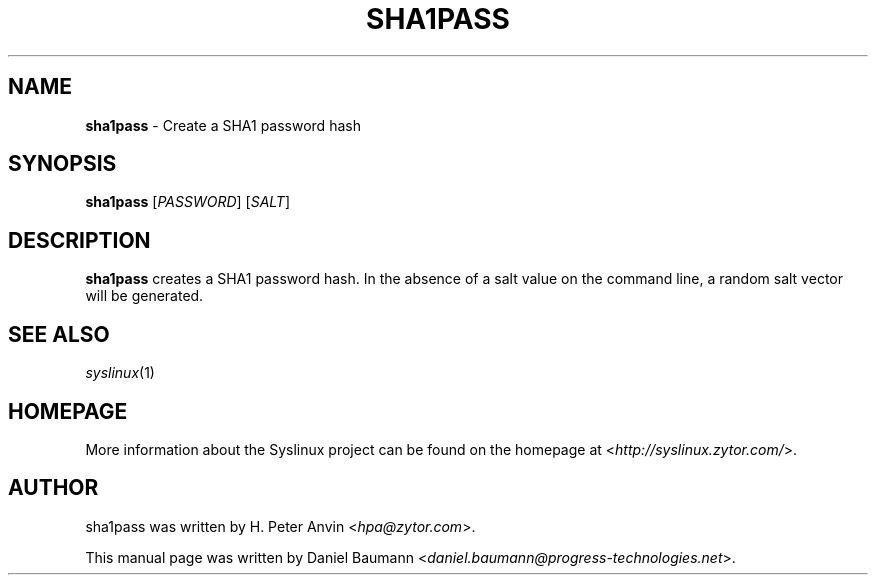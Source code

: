 .TH SHA1PASS 1 2010\-06\-22 4.00 "Syslinux Project"

.SH NAME
\fBsha1pass\fR \- Create a SHA1 password hash

.SH SYNOPSIS
\fBsha1pass\fR [\fIPASSWORD\fR] [\fISALT\fR]

.SH DESCRIPTION
\fBsha1pass\fR creates a SHA1 password hash. In the absence of a salt value on the command line, a random salt vector will be generated.

.SH SEE ALSO
\fIsyslinux\fR(1)

.SH HOMEPAGE
More information about the Syslinux project can be found on the homepage at <\fIhttp://syslinux.zytor.com/\fR>.

.SH AUTHOR
sha1pass was written by H. Peter Anvin <\fIhpa@zytor.com\fR>.
.PP
This manual page was written by Daniel Baumann <\fIdaniel.baumann@progress-technologies.net\fR>.
